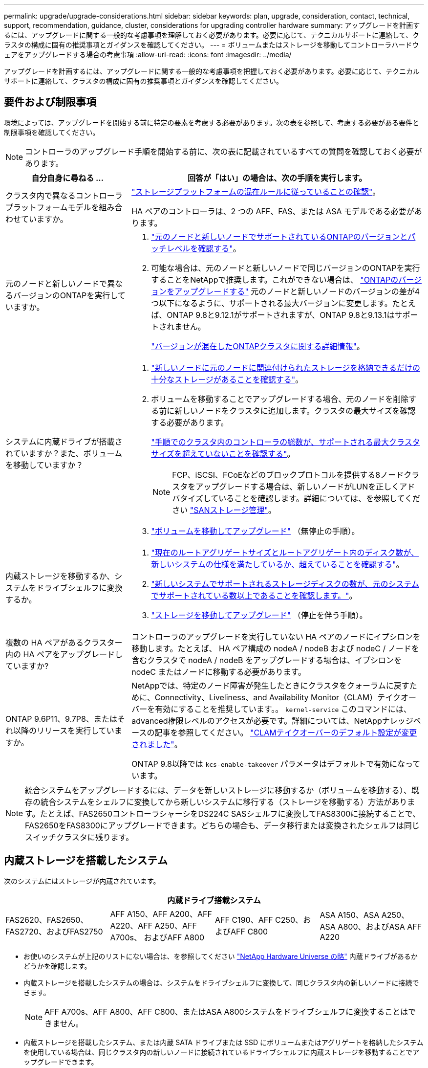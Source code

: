 ---
permalink: upgrade/upgrade-considerations.html 
sidebar: sidebar 
keywords: plan, upgrade, consideration, contact, technical, support, recommendation, guidance, cluster, considerations for upgrading controller hardware 
summary: アップグレードを計画するには、アップグレードに関する一般的な考慮事項を理解しておく必要があります。必要に応じて、テクニカルサポートに連絡して、クラスタの構成に固有の推奨事項とガイダンスを確認してください。 
---
= ボリュームまたはストレージを移動してコントローラハードウェアをアップグレードする場合の考慮事項
:allow-uri-read: 
:icons: font
:imagesdir: ../media/


[role="lead"]
アップグレードを計画するには、アップグレードに関する一般的な考慮事項を把握しておく必要があります。必要に応じて、テクニカルサポートに連絡して、クラスタの構成に固有の推奨事項とガイダンスを確認してください。



== 要件および制限事項

環境によっては、アップグレードを開始する前に特定の要素を考慮する必要があります。次の表を参照して、考慮する必要がある要件と制限事項を確認してください。


NOTE: コントローラのアップグレード手順を開始する前に、次の表に記載されているすべての質問を確認しておく必要があります。

[cols="30,70"]
|===
| 自分自身に尋ねる ... | 回答が「はい」の場合は、次の手順を実行します。 


| クラスタ内で異なるコントローラプラットフォームモデルを組み合わせていますか。  a| 
link:https://hwu.netapp.com["ストレージプラットフォームの混在ルールに従っていることの確認"^]。

HA ペアのコントローラは、2 つの AFF、FAS、または ASA モデルである必要があります。



| 元のノードと新しいノードで異なるバージョンのONTAPを実行していますか。  a| 
. https://hwu.netapp.com["元のノードと新しいノードでサポートされているONTAPのバージョンとパッチレベルを確認する"^]。
. 可能な場合は、元のノードと新しいノードで同じバージョンのONTAPを実行することをNetAppで推奨します。これができない場合は、 link:https://docs.netapp.com/us-en/ontap/upgrade/prepare.html["ONTAPのバージョンをアップグレードする"^] 元のノードと新しいノードのバージョンの差が4つ以下になるように、サポートされる最大バージョンに変更します。たとえば、ONTAP 9.8と9.12.1がサポートされますが、ONTAP 9.8と9.13.1はサポートされません。
+
https://docs.netapp.com/us-en/ontap/upgrade/concept_mixed_version_requirements.html["バージョンが混在したONTAPクラスタに関する詳細情報"^]。





| システムに内蔵ドライブが搭載されていますか？また、ボリュームを移動していますか？  a| 
. link:https://docs.netapp.com/us-en/ontap/disks-aggregates/index.html["新しいノードに元のノードに関連付けられたストレージを格納できるだけの十分なストレージがあることを確認する"^]。
. ボリュームを移動することでアップグレードする場合、元のノードを削除する前に新しいノードをクラスタに追加します。クラスタの最大サイズを確認する必要があります。
+
https://hwu.netapp.com["手順でのクラスタ内のコントローラの総数が、サポートされる最大クラスタサイズを超えていないことを確認する"^]。

+

NOTE: FCP、iSCSI、FCoEなどのブロックプロトコルを提供する8ノードクラスタをアップグレードする場合は、新しいノードがLUNを正しくアドバタイズしていることを確認します。詳細については、を参照してください https://docs.netapp.com/us-en/ontap/san-management/index.html["SANストレージ管理"^]。

. link:upgrade-by-moving-volumes-parent.html["ボリュームを移動してアップグレード"] （無停止の手順）。




| 内蔵ストレージを移動するか、システムをドライブシェルフに変換するか。  a| 
. https://hwu.netapp.com/["現在のルートアグリゲートサイズとルートアグリゲート内のディスク数が、新しいシステムの仕様を満たしているか、超えていることを確認する"^]。
. https://hwu.netapp.com/["新しいシステムでサポートされるストレージディスクの数が、元のシステムでサポートされている数以上であることを確認します。"^]。
. link:upgrade-by-moving-storage-parent.html["ストレージを移動してアップグレード"] （停止を伴う手順）。




| 複数の HA ペアがあるクラスター内の HA ペアをアップグレードしていますか? | コントローラのアップグレードを実行していない HA ペアのノードにイプシロンを移動します。たとえば、 HA ペア構成の nodeA / nodeB および nodeC / ノードを含むクラスタで nodeA / nodeB をアップグレードする場合は、イプシロンを nodeC またはノードに移動する必要があります。 


| ONTAP 9.6P11、9.7P8、またはそれ以降のリリースを実行していますか。 | NetAppでは、特定のノード障害が発生したときにクラスタをクォーラムに戻すために、Connectivity、Liveliness、and Availability Monitor（CLAM）テイクオーバーを有効にすることを推奨しています。。 `kernel-service` このコマンドには、advanced権限レベルのアクセスが必要です。詳細については、NetAppナレッジベースの記事を参照してください。 https://kb.netapp.com/Support_Bulletins/Customer_Bulletins/SU436["CLAMテイクオーバーのデフォルト設定が変更されました"^]。

ONTAP 9.8以降では `kcs-enable-takeover` パラメータはデフォルトで有効になっています。 
|===

NOTE: 統合システムをアップグレードするには、データを新しいストレージに移動するか（ボリュームを移動する）、既存の統合システムをシェルフに変換してから新しいシステムに移行する（ストレージを移動する）方法があります。たとえば、FAS2650コントローラシャーシをDS224C SASシェルフに変換してFAS8300に接続することで、FAS2650をFAS8300にアップグレードできます。どちらの場合も、データ移行または変換されたシェルフは同じスイッチクラスタに残ります。



== 内蔵ストレージを搭載したシステム

次のシステムにはストレージが内蔵されています。

[cols="4*"]
|===
4+| 内蔵ドライブ搭載システム 


 a| 
FAS2620、FAS2650、FAS2720、およびFAS2750
 a| 
AFF A150、AFF A200、AFF A220、AFF A250、AFF A700s、 およびAFF A800
| AFF C190、AFF C250、およびAFF C800 | ASA A150、ASA A250、ASA A800、およびASA AFF A220 
|===
* お使いのシステムが上記のリストにない場合は、を参照してください https://hwu.netapp.com["NetApp Hardware Universe の略"^] 内蔵ドライブがあるかどうかを確認します。
* 内蔵ストレージを搭載したシステムの場合は、システムをドライブシェルフに変換して、同じクラスタ内の新しいノードに接続できます。
+

NOTE: AFF A700s、AFF A800、AFF C800、またはASA A800システムをドライブシェルフに変換することはできません。

* 内蔵ストレージを搭載したシステム、または内蔵 SATA ドライブまたは SSD にボリュームまたはアグリゲートを格納したシステムを使用している場合は、同じクラスタ内の新しいノードに接続されているドライブシェルフに内蔵ストレージを移動することでアップグレードできます。
+
内蔵ストレージの移動は、ストレージを移動してアップグレードするワークフローのオプションです。





== 追加の手順が必要になる可能性がある状況

* link:upgrade_aff_a250_to_aff_a400_ndu_upgrade_workflow.html["AFF A250からAFF A400にアップグレードする場合"] （無停止の手順）。
* 新しいシステムのスロット数が元のシステムのスロット数より少ない場合、またはポートのタイプが異なる場合は、新しいシステムにアダプタを追加しなければならないことがあります。を参照してください https://hwu.netapp.com["NetApp Hardware Universe の略"^]。
* 元のノードまたは新しいノードでFlexArray仮想化ソフトウェアを使用している場合は、ナレッジベースの記事を参照してください。 https://kb.netapp.com/Advice_and_Troubleshooting/Data_Storage_Systems/V_Series/What_are_the_specific_steps_involved_in_FlexArray_for_NetApp_controller_upgrades%2F%2Freplacements%3F["FlexArray for NetAppコントローラのアップグレードと交換で実行する具体的な手順"^]。
* クラスタに SAN ホストがある場合は、 LUN シリアル番号の変更に関する問題を解決するための手順が必要になることがあります。サポート技術情報の記事を参照してください https://kb.netapp.com/Advice_and_Troubleshooting/Data_Storage_Systems/FlexPod_with_Infrastructure_Automation/resolve_issues_during_storage_controller_motherboard_replacement_and_head_upgrades_with_iSCSI_and_FCP["ストレージコントローラマザーボードの交換時および iSCSI と FCP を使用したヘッドのアップグレード時の問題の解決方法"^]。
* システムでアウトオブバンド ACP を使用している場合は、アウトオブバンド ACP からインバンド ACP への移行が必要になることがあります。サポート技術情報の記事を参照してください https://kb.netapp.com/Advice_and_Troubleshooting/Data_Storage_Systems/FAS_Systems/In-Band_ACP_Setup_and_Support["インバンドACPのセットアップとサポート"^]


.関連情報
* link:../choose_controller_upgrade_procedure.html["コントローラハードウェアをアップグレードする方法を選択します"]
* link:upgrade-by-moving-storage-parent.html["ストレージを移動してコントローラハードウェアをアップグレードします"]
* link:upgrade-by-moving-volumes-parent.html["ボリュームを移動してコントローラハードウェアをアップグレードする"]

